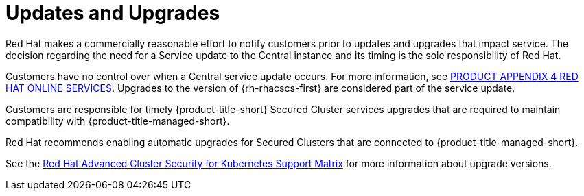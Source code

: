 // Module included in the following assemblies:
//
// * service_description/rhacs-cloud-service-service-description.adoc
:_mod-docs-content-type: CONCEPT
[id="updates-and-upgrades_{context}"]
= Updates and Upgrades

Red Hat makes a commercially reasonable effort to notify customers prior to updates and upgrades that impact service.
The decision regarding the need for a Service update to the Central instance and its timing is the sole responsibility of Red Hat.

Customers have no control over when a Central service update occurs. For more information, see link:https://www.redhat.com/licenses/Appendix_4_Red_Hat_Online_Services_20221213.pdf[PRODUCT APPENDIX 4 RED HAT ONLINE SERVICES].
Upgrades to the version of {rh-rhacscs-first} are considered part of the service update.

Customers are responsible for timely {product-title-short} Secured Cluster services upgrades that are required to maintain compatibility with {product-title-managed-short}.

Red{nbsp}Hat recommends enabling automatic upgrades for Secured Clusters that are connected to {product-title-managed-short}.

See the link:https://access.redhat.com/articles/7045053[Red Hat Advanced Cluster Security for Kubernetes Support Matrix] for more information about upgrade versions.